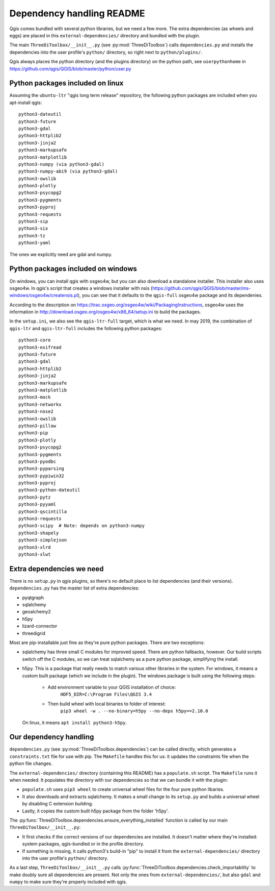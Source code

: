 Dependency handling README
==========================

Qgis comes bundled with several python libraries, but we need a few more. The
extra dependencies (as wheels and eggs) are placed in this
``external-dependencies/`` directory and bundled with the plugin.

The main ``ThreeDiToolbox/__init__.py`` (see :py:mod:`ThreeDiToolbox`) calls
``dependencies.py`` and installs the dependencies into the user profile's
``python/`` directory, so right next to ``python/plugins/``.

Qgis always places the python directory (and the plugins directory) on the
python path, see ``userpythonhome`` in
https://github.com/qgis/QGIS/blob/master/python/user.py


Python packages included on linux
---------------------------------

Assuming the ``ubuntu-ltr`` "qgis long term release" repository, the following
python packages are included when you apt-install qgis::

  python3-dateutil
  python3-future
  python3-gdal
  python3-httplib2
  python3-jinja2
  python3-markupsafe
  python3-matplotlib
  python3-numpy (via python3-gdal)
  python3-numpy-abi9 (via python3-gdal)
  python3-owslib
  python3-plotly
  python3-psycopg2
  python3-pygments
  python3-pyproj
  python3-requests
  python3-sip
  python3-six
  python3-tz
  python3-yaml

The ones we explicitly need are gdal and numpy.


Python packages included on windows
-----------------------------------

On windows, you can install qgis with osgeo4w, but you can also download a
standalone installer. This installer also uses osgeo4w. In qgis's script that
creates a windows installer with nsis
(https://github.com/qgis/QGIS/blob/master/ms-windows/osgeo4w/creatensis.pl),
you can see that it defaults to the ``qgis-full`` osgeo4w package and its
dependenies.

According to the description on
https://trac.osgeo.org/osgeo4w/wiki/PackagingInstructions, osgeo4w uses the
information in http://download.osgeo.org/osgeo4w/x86_64/setup.ini to build the
packages.

In the ``setup.ini``, we also see the ``qgis-ltr-full`` target, which is what
we need. In may 2019, the combination of ``qgis-ltr`` and ``qgis-ltr-full``
includes the following python packages::

  python3-core
  python3-exifread
  python3-future
  python3-gdal
  python3-httplib2
  python3-jinja2
  python3-markupsafe
  python3-matplotlib
  python3-mock
  python3-networkx
  python3-nose2
  python3-owslib
  python3-pillow
  python3-pip
  python3-plotly
  python3-psycopg2
  python3-pygments
  python3-pyodbc
  python3-pyparsing
  python3-pypiwin32
  python3-pyproj
  python3-python-dateutil
  python3-pytz
  python3-pyyaml
  python3-qscintilla
  python3-requests
  python3-scipy  # Note: depends on python3-numpy
  python3-shapely
  python3-simplejson
  python3-xlrd
  python3-xlwt


Extra dependencies we need
--------------------------

There is no ``setup.py`` in qgis plugins, so there's no default place to list
dependencies (and their versions). ``dependencies.py`` has the master list of
extra dependencies:

- pyqtgraph
- sqlalchemy
- geoalchemy2
- h5py
- lizard-connector
- threedigrid

Most are pip-installable just fine as they're pure python packages. There are
two exceptions:

- sqlalchemy has three small C modules for improved speed. There are python
  fallbacks, however. Our build scripts switch off the C modules, so we can
  treat sqlalchemy as a pure python package, simplifying the install.

- h5py. This is a package that really needs to match various other libraries
  in the system. For windows, it means a custom built package (which we
  include in the plugin). The windows package is built using the following 
  steps:
    - Add environment variable to your QGIS installation of choice: 
        ``HDF5_DIR=C:\Program Files\QGIS 3.4``
    - Then build wheel with local binaries to folder of interest:
        ``pip3 wheel -w . --no-binary=h5py --no-deps h5py==2.10.0``
  On linux, it means ``apt install python3-h5py``.


Our dependency handling
-----------------------

``dependencies.py`` (see :py:mod:`ThreeDiToolbox.dependencies`) can be called
directly, which generates a ``constraints.txt`` file for use with pip. The
``Makefile`` handles this for us: it updates the constraints file when the
python file changes.

The ``external-dependencies/`` directory (containing this README) has a
``populate.sh`` script. The ``Makefile`` runs it when needed. It populates the
directory with our dependencies so that we can bundle it with the plugin:

- ``populate.sh`` uses ``pip3 wheel`` to create universal wheel files for the
  four pure python libaries.

- It also downloads and extracts sqlalchemy. It makes a small change to its
  ``setup.py`` and builds a universal wheel by disabling C extension building.

- Lastly, it copies the custom built h5py package from the folder 'h5py'.

The :py:func:`ThreeDiToolbox.dependencies.ensure_everything_installed`
function is called by our main ``ThreeDiToolbox/__init__.py``:

- It first checks if the correct versions of our dependencies are
  installed. It doesn't matter where they're installed: system packages,
  qgis-bundled or in the profile directory.

- If something is missing, it calls python3's build-in "pip" to install it
  from the ``external-dependencies/`` directory into the user profile's
  ``python/`` directory.

As a last step, ``ThreeDiToolbox/__init__.py`` calls
:py:func:`ThreeDiToolbox.dependencies.check_importability` to make doubly sure
all dependencies are present. Not only the ones from
``external-dependencies/``, but also ``gdal`` and ``numpy`` to make sure
they're properly included with qgis.
